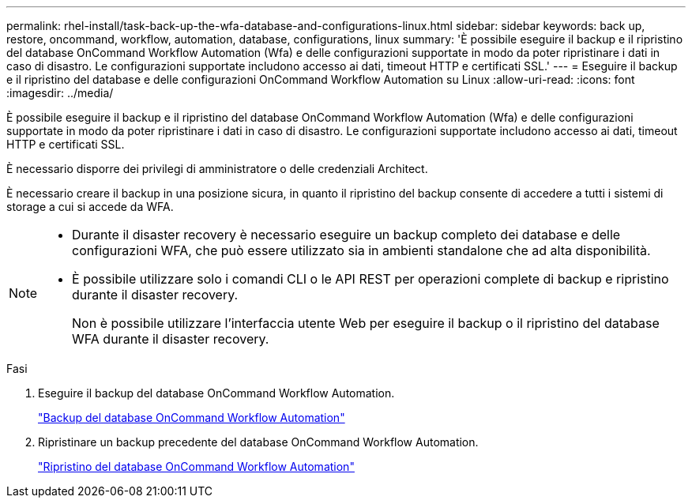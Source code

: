 ---
permalink: rhel-install/task-back-up-the-wfa-database-and-configurations-linux.html 
sidebar: sidebar 
keywords: back up, restore, oncommand, workflow, automation, database, configurations, linux 
summary: 'È possibile eseguire il backup e il ripristino del database OnCommand Workflow Automation (Wfa) e delle configurazioni supportate in modo da poter ripristinare i dati in caso di disastro. Le configurazioni supportate includono accesso ai dati, timeout HTTP e certificati SSL.' 
---
= Eseguire il backup e il ripristino del database e delle configurazioni OnCommand Workflow Automation su Linux
:allow-uri-read: 
:icons: font
:imagesdir: ../media/


[role="lead"]
È possibile eseguire il backup e il ripristino del database OnCommand Workflow Automation (Wfa) e delle configurazioni supportate in modo da poter ripristinare i dati in caso di disastro. Le configurazioni supportate includono accesso ai dati, timeout HTTP e certificati SSL.

È necessario disporre dei privilegi di amministratore o delle credenziali Architect.

È necessario creare il backup in una posizione sicura, in quanto il ripristino del backup consente di accedere a tutti i sistemi di storage a cui si accede da WFA.

[NOTE]
====
* Durante il disaster recovery è necessario eseguire un backup completo dei database e delle configurazioni WFA, che può essere utilizzato sia in ambienti standalone che ad alta disponibilità.
* È possibile utilizzare solo i comandi CLI o le API REST per operazioni complete di backup e ripristino durante il disaster recovery.
+
Non è possibile utilizzare l'interfaccia utente Web per eseguire il backup o il ripristino del database WFA durante il disaster recovery.



====
.Fasi
. Eseguire il backup del database OnCommand Workflow Automation.
+
link:reference-backing-up-of-the-oncommand-workflow-automation-database.html["Backup del database OnCommand Workflow Automation"]

. Ripristinare un backup precedente del database OnCommand Workflow Automation.
+
link:concept-restoring-the-wfa-database.html["Ripristino del database OnCommand Workflow Automation"]


